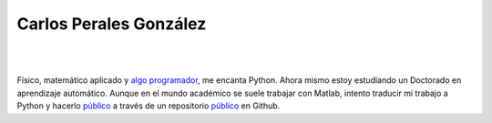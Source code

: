 .. Carlos Perales' website documentation master file, created by
   sphinx-quickstart on Tue Jan 16 14:06:15 2018.
   You can adapt this file completely to your liking, but it should at least
   contain the root `toctree` directive.

Carlos Perales González
===============================================

|

.. image:: ../img/profile.jpg
    :scale: 20%
    :align: center
    :alt: ¡Este soy yo!

|

Físico, matemático aplicado y `algo programador <https://github.com/cperales/>`_,
me encanta Python. Ahora mismo estoy estudiando un Doctorado
en aprendizaje automático. Aunque en el mundo académico se suele trabajar con Matlab, intento
traducir mi trabajo a Python y hacerlo `público <https://cperales.github.io/PyELM/>`_
a través de un repositorio `público <https://github.com/cperales/PyELM/>`_ en Github.
